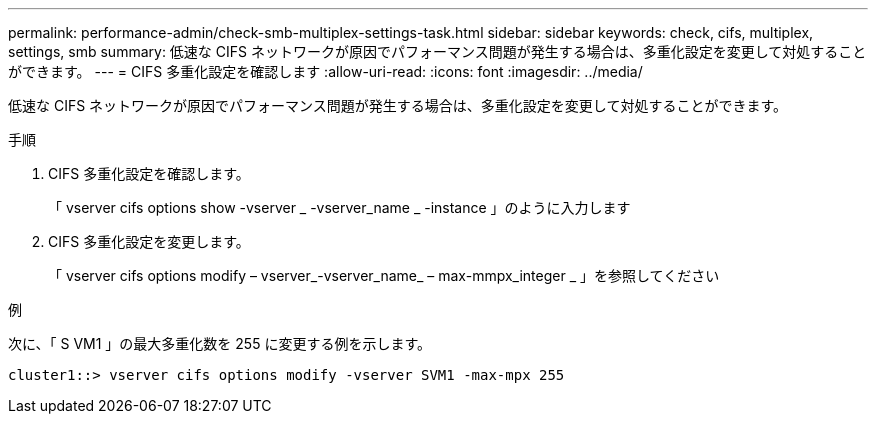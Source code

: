 ---
permalink: performance-admin/check-smb-multiplex-settings-task.html 
sidebar: sidebar 
keywords: check, cifs, multiplex, settings, smb 
summary: 低速な CIFS ネットワークが原因でパフォーマンス問題が発生する場合は、多重化設定を変更して対処することができます。 
---
= CIFS 多重化設定を確認します
:allow-uri-read: 
:icons: font
:imagesdir: ../media/


[role="lead"]
低速な CIFS ネットワークが原因でパフォーマンス問題が発生する場合は、多重化設定を変更して対処することができます。

.手順
. CIFS 多重化設定を確認します。
+
「 vserver cifs options show -vserver _ -vserver_name _ -instance 」のように入力します

. CIFS 多重化設定を変更します。
+
「 vserver cifs options modify – vserver_-vserver_name_ – max-mmpx_integer _ 」を参照してください



.例
次に、「 S VM1 」の最大多重化数を 255 に変更する例を示します。

[listing]
----
cluster1::> vserver cifs options modify -vserver SVM1 -max-mpx 255
----